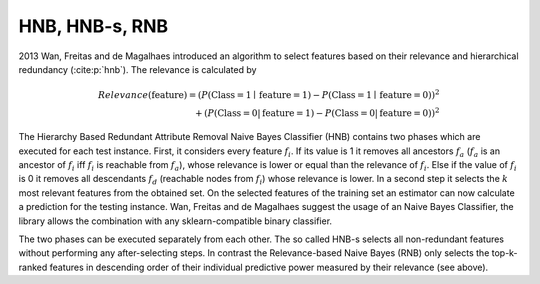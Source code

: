 ####################
HNB, HNB-s, RNB
####################

2013 Wan, Freitas and de Magalhaes introduced an algorithm to select features based on their relevance and hierarchical redundancy (:cite:p:`hnb`).
The relevance is calculated by

.. math::

  Relevance(\text{feature}) = (P(\text{Class}  = 1 \mid \text{feature} = 1) - P (\text{Class}  = 1 \mid \text{feature} = 0))^2 \\
  +(P (\text{Class} = 0 | \text{feature} = 1) - P (\text{Class} = 0 | \text{feature} = 0))^2 
  

The Hierarchy Based Redundant Attribute Removal Naive Bayes Classifier (HNB) contains two phases which are executed for each test instance.
First, it considers every feature :math:`f_i`. If its value is 1 it removes all ancestors :math:`f_a` 
(:math:`f_a` is an ancestor of :math:`f_i`  iff :math:`f_i`  is reachable from :math:`f_a`), whose relevance is lower or equal than the relevance of :math:`f_i`.
Else if the value of :math:`f_i` is 0 it removes all descendants :math:`f_d` (reachable nodes from :math:`f_i`) whose relevance is lower.
In a second step it selects the :math:`k` most relevant features from the obtained set.
On the selected features of the training set an estimator can now calculate a prediction for the testing instance. 
Wan, Freitas and de Magalhaes suggest the usage of an Naive Bayes Classifier, the library allows the combination with any sklearn-compatible binary classifier.


The two phases can be executed separately from each other. 
The so called HNB-s selects all non-redundant features without performing any after-selecting steps.
In contrast the Relevance-based Naive Bayes (RNB) only selects the top-k-ranked features in descending order of their individual predictive power measured by their relevance (see above). 
